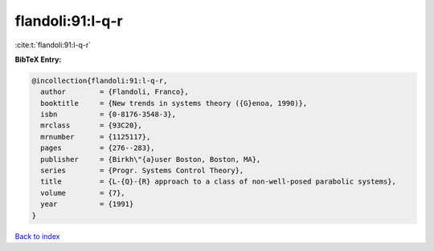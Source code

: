 flandoli:91:l-q-r
=================

:cite:t:`flandoli:91:l-q-r`

**BibTeX Entry:**

.. code-block:: bibtex

   @incollection{flandoli:91:l-q-r,
     author        = {Flandoli, Franco},
     booktitle     = {New trends in systems theory ({G}enoa, 1990)},
     isbn          = {0-8176-3548-3},
     mrclass       = {93C20},
     mrnumber      = {1125117},
     pages         = {276--283},
     publisher     = {Birkh\"{a}user Boston, Boston, MA},
     series        = {Progr. Systems Control Theory},
     title         = {L-{Q}-{R} approach to a class of non-well-posed parabolic systems},
     volume        = {7},
     year          = {1991}
   }

`Back to index <../By-Cite-Keys.html>`__
